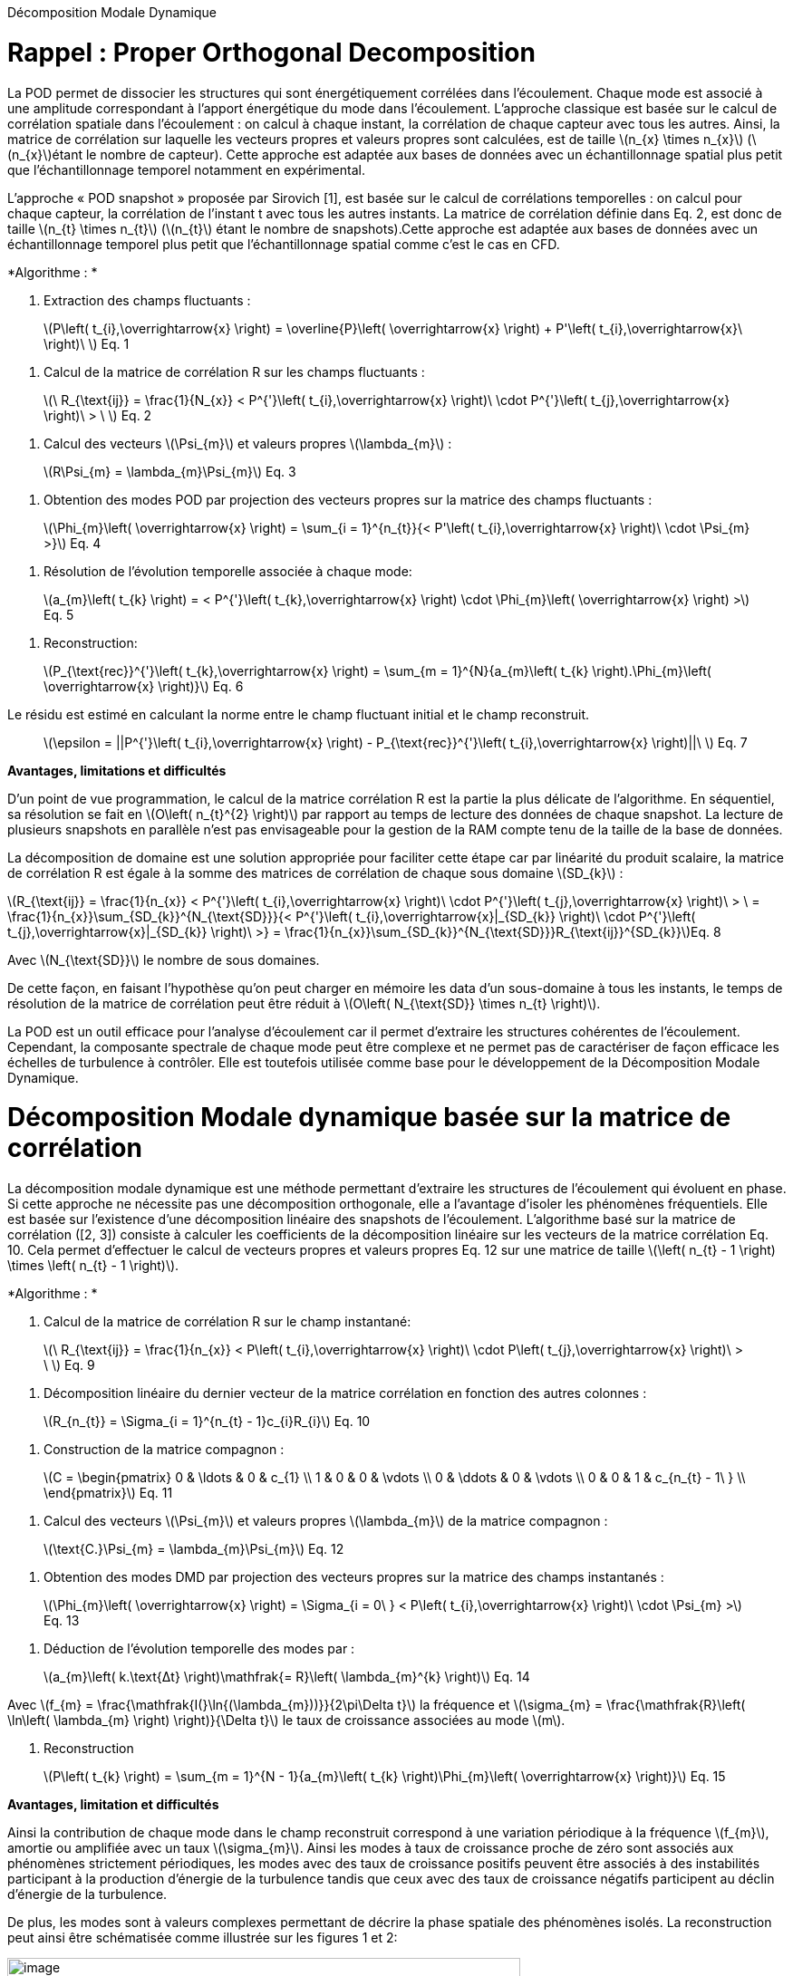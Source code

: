 Décomposition Modale Dynamique

[[rappel-proper-orthogonal-decomposition]]
= Rappel : Proper Orthogonal Decomposition

La POD permet de dissocier les structures qui sont énergétiquement corrélées dans l’écoulement. Chaque mode est associé à une amplitude correspondant à l’apport énergétique du mode dans l’écoulement. L’approche classique est basée sur le calcul de corrélation spatiale dans l’écoulement : on calcul à chaque instant, la corrélation de chaque capteur avec tous les autres. Ainsi, la matrice de corrélation sur laquelle les vecteurs propres et valeurs propres sont calculées, est de taille latexmath:[$n_{x} \times n_{x}$] (latexmath:[$n_{x}$]étant le nombre de capteur). Cette approche est adaptée aux bases de données avec un échantillonnage spatial plus petit que l’échantillonnage temporel notamment en expérimental.

L’approche « POD snapshot » proposée par Sirovich [1], est basée sur le calcul de corrélations temporelles : on calcul pour chaque capteur, la corrélation de l’instant t avec tous les autres instants. La matrice de corrélation définie dans Eq. 2, est donc de taille latexmath:[$n_{t} \times n_{t}$] (latexmath:[$n_{t}$] étant le nombre de snapshots).Cette approche est adaptée aux bases de données avec un échantillonnage temporel plus petit que l’échantillonnage spatial comme c’est le cas en CFD.

*Algorithme : *

1.  Extraction des champs fluctuants :

____________________________________________________________________________________________________________________________________________________________
latexmath:[$P\left( t_{i},\overrightarrow{x} \right) = \overline{P}\left( \overrightarrow{x} \right) + P'\left( t_{i},\overrightarrow{x}\  \right)\ $] Eq. 1
____________________________________________________________________________________________________________________________________________________________

1.  Calcul de la matrice de corrélation R sur les champs fluctuants :

________________________________________________________________________________________________________________________________________________________________
latexmath:[$\ R_{\text{ij}} = \frac{1}{N_{x}} < P^{'}\left( t_{i},\overrightarrow{x} \right)\  \cdot P^{'}\left( t_{j},\overrightarrow{x} \right)\  > \ $] Eq. 2
________________________________________________________________________________________________________________________________________________________________

1.  Calcul des vecteurs latexmath:[$\Psi_{m}$] et valeurs propres latexmath:[$\lambda_{m}$] :

___________________________________________________
latexmath:[$R\Psi_{m} = \lambda_{m}\Psi_{m}$] Eq. 3
___________________________________________________

1.  Obtention des modes POD par projection des vecteurs propres sur la matrice des champs fluctuants :

____________________________________________________________________________________________________________________________________________________
latexmath:[$\Phi_{m}\left( \overrightarrow{x} \right) = \sum_{i = 1}^{n_{t}}{< P'\left( t_{i},\overrightarrow{x} \right)\  \cdot \Psi_{m} >}$] Eq. 4
____________________________________________________________________________________________________________________________________________________

1.  Résolution de l’évolution temporelle associée à chaque mode:

________________________________________________________________________________________________________________________________________________
latexmath:[$a_{m}\left( t_{k} \right) = < P^{'}\left( t_{k},\overrightarrow{x} \right) \cdot \Phi_{m}\left( \overrightarrow{x} \right) >$] Eq. 5
________________________________________________________________________________________________________________________________________________

1.  Reconstruction:

_____________________________________________________________________________________________________________________________________________________________________
latexmath:[$P_{\text{rec}}^{'}\left( t_{k},\overrightarrow{x} \right) = \sum_{m = 1}^{N}{a_{m}\left( t_{k} \right).\Phi_{m}\left( \overrightarrow{x} \right)}$] Eq. 6
_____________________________________________________________________________________________________________________________________________________________________

Le résidu est estimé en calculant la norme entre le champ fluctuant initial et le champ reconstruit.

_____________________________________________________________________________________________________________________________________________
latexmath:[$\epsilon = ||P^{'}\left( t_{i},\overrightarrow{x} \right) - P_{\text{rec}}^{'}\left( t_{i},\overrightarrow{x} \right)||\ $] Eq. 7
_____________________________________________________________________________________________________________________________________________

*Avantages, limitations et difficultés*

D’un point de vue programmation, le calcul de la matrice corrélation R est la partie la plus délicate de l’algorithme. En séquentiel, sa résolution se fait en latexmath:[$O\left( n_{t}^{2} \right)$] par rapport au temps de lecture des données de chaque snapshot. La lecture de plusieurs snapshots en parallèle n’est pas envisageable pour la gestion de la RAM compte tenu de la taille de la base de données.

La décomposition de domaine est une solution appropriée pour faciliter cette étape car par linéarité du produit scalaire, la matrice de corrélation R est égale à la somme des matrices de corrélation de chaque sous domaine latexmath:[$SD_{k}$] :

latexmath:[$R_{\text{ij}} = \frac{1}{n_{x}} < P^{'}\left( t_{i},\overrightarrow{x} \right)\  \cdot P^{'}\left( t_{j},\overrightarrow{x} \right)\  > \  = \frac{1}{n_{x}}\sum_{SD_{k}}^{N_{\text{SD}}}{< P^{'}\left( t_{i},\overrightarrow{x}|_{SD_{k}} \right)\  \cdot P^{'}\left( t_{j},\overrightarrow{x}|_{SD_{k}} \right)\  >} = \frac{1}{n_{x}}\sum_{SD_{k}}^{N_{\text{SD}}}R_{\text{ij}}^{SD_{k}}$]Eq. 8

Avec latexmath:[$N_{\text{SD}}$] le nombre de sous domaines.

De cette façon, en faisant l’hypothèse qu’on peut charger en mémoire les data d’un sous-domaine à tous les instants, le temps de résolution de la matrice de corrélation peut être réduit à latexmath:[$O\left( N_{\text{SD}} \times n_{t} \right)$].

La POD est un outil efficace pour l’analyse d’écoulement car il permet d’extraire les structures cohérentes de l’écoulement. Cependant, la composante spectrale de chaque mode peut être complexe et ne permet pas de caractériser de façon efficace les échelles de turbulence à contrôler. Elle est toutefois utilisée comme base pour le développement de la Décomposition Modale Dynamique.

[[décomposition-modale-dynamique-basée-sur-la-matrice-de-corrélation]]
= Décomposition Modale dynamique basée sur la matrice de corrélation

La décomposition modale dynamique est une méthode permettant d’extraire les structures de l’écoulement qui évoluent en phase. Si cette approche ne nécessite pas une décomposition orthogonale, elle a l’avantage d’isoler les phénomènes fréquentiels. Elle est basée sur l’existence d’une décomposition linéaire des snapshots de l’écoulement. L’algorithme basé sur la matrice de corrélation ([2, 3]) consiste à calculer les coefficients de la décomposition linéaire sur les vecteurs de la matrice corrélation Eq. 10. Cela permet d’effectuer le calcul de vecteurs propres et valeurs propres Eq. 12 sur une matrice de taille latexmath:[$\left( n_{t} - 1 \right) \times \left( n_{t} - 1 \right)$].

*Algorithme : *

1.  Calcul de la matrice de corrélation R sur le champ instantané:

________________________________________________________________________________________________________________________________________________________
latexmath:[$\ R_{\text{ij}} = \frac{1}{n_{x}} < P\left( t_{i},\overrightarrow{x} \right)\  \cdot P\left( t_{j},\overrightarrow{x} \right)\  > \ $] Eq. 9
________________________________________________________________________________________________________________________________________________________

1.  Décomposition linéaire du dernier vecteur de la matrice corrélation en fonction des autres colonnes :

_____________________________________________________________________
latexmath:[$R_{n_{t}} = \Sigma_{i = 1}^{n_{t} - 1}c_{i}R_{i}$] Eq. 10
_____________________________________________________________________

1.  Construction de la matrice compagnon :

_______________________________
latexmath:[$C = \begin{pmatrix}
0 & \ldots & 0 & c_{1} \\
1 & 0 & 0 & \vdots \\
0 & \ddots & 0 & \vdots \\
0 & 0 & 1 & c_{n_{t} - 1\ } \\
\end{pmatrix}$] Eq. 11
_______________________________

1.  Calcul des vecteurs latexmath:[$\Psi_{m}$] et valeurs propres latexmath:[$\lambda_{m}$] de la matrice compagnon :

____________________________________________________________
latexmath:[$\text{C.}\Psi_{m} = \lambda_{m}\Psi_{m}$] Eq. 12
____________________________________________________________

1.  Obtention des modes DMD par projection des vecteurs propres sur la matrice des champs instantanés :

_______________________________________________________________________________________________________________________________________________
latexmath:[$\Phi_{m}\left( \overrightarrow{x} \right) = \Sigma_{i = 0\ } < P\left( t_{i},\overrightarrow{x} \right)\  \cdot \Psi_{m} >$] Eq. 13
_______________________________________________________________________________________________________________________________________________

1.  Déduction de l’évolution temporelle des modes par :

________________________________________________________________________________________________
latexmath:[$a_{m}\left( k.\text{Δt} \right)\mathfrak{= R}\left( \lambda_{m}^{k} \right)$] Eq. 14
________________________________________________________________________________________________

Avec latexmath:[$f_{m} = \frac{\mathfrak{I(}\ln{(\lambda_{m}))}}{2\pi\Delta t}$] la fréquence et latexmath:[$\sigma_{m} = \frac{\mathfrak{R}\left( \ln\left( \lambda_{m} \right) \right)}{\Delta t}$] le taux de croissance associées au mode latexmath:[$m$].

1.  Reconstruction

_____________________________________________________________________________________________________________________________________
latexmath:[$P\left( t_{k} \right) = \sum_{m = 1}^{N - 1}{a_{m}\left( t_{k} \right)\Phi_{m}\left( \overrightarrow{x} \right)}$] Eq. 15
_____________________________________________________________________________________________________________________________________

*Avantages, limitation et difficultés*

Ainsi la contribution de chaque mode dans le champ reconstruit correspond à une variation périodique à la fréquence latexmath:[$f_{m}$], amortie ou amplifiée avec un taux latexmath:[$\sigma_{m}$]. Ainsi les modes à taux de croissance proche de zéro sont associés aux phénomènes strictement périodiques, les modes avec des taux de croissance positifs peuvent être associés à des instabilités participant à la production d’énergie de la turbulence tandis que ceux avec des taux de croissance négatifs participent au déclin d’énergie de la turbulence.

De plus, les modes sont à valeurs complexes permettant de décrire la phase spatiale des phénomènes isolés. La reconstruction peut ainsi être schématisée comme illustrée sur les figures 1 et 2:

image:images/media/image1.png[image,width=566,height=99]

Figure 1: Exemple de reconstruction obtenu sur le Corps d'Ahmed à 47° avec Matlab

image:images/media/image2.png[image,width=566,height=107]

Figure 2: Exemple de reconstruction obtenue sur le sillage d'un cylindre avec Feel++

Avec cet algorithme, l’étape de décomposition linéaire du dernier vecteur de la matrice de corrélation a pour inconvénient de propager l’incertitude au calcul de l’intégralité des modes. Le résultat DMD ainsi obtenu est bruité et difficilement exploitable.

[[sparse-promoting-dynamic-modal-decomposition]]
= Sparse Promoting Dynamic Modal Decomposition

D’autres méthodes basées sur une étape préliminaire de décomposition en valeurs singulières permettent d’obtenir une décomposition linéaire plus fiable ([3, 4]). Le but est de répartir l’incertitude sur l’ensemble de la base de données utilisée. Avec cette méthode, la déduction des composantes temporelles n’est plus immédiate mais doit être résolue par un algorithme de minimisation du résidu entre les champs instantanés et les champs reconstruits. L’algorithme « Sparse Promoting DMD » proposé par Schmid [5] et Jovanovic [6] va plus loin en proposant de résoudre ce problème de minimisation sous contrainte de maximiser le nombre de modes à amplitudes nulles. L’information modale est donc concentrée dans un nombre minimal de modes facilitant ainsi la construction de la base réduite.

*Algorithme : *

Soit latexmath:[$\Psi_{0} = \left\lbrack P_{0}\ldots P_{N - 1} \right\rbrack$] et latexmath:[$\Psi_{1} = \left\lbrack P_{1}\ldots P_{N} \right\rbrack$] les matrices snapshots utilisées pour effectuer la décomposition linéaire : latexmath:[$\Psi_{1} = A\Psi_{0}$].

latexmath:[\[\begin{bmatrix}
| & | & | & | & | \\
P_{0} & P_{1} & \cdots & P_{N - 1} & P_{N} \\
| & | & | & | & | \\
\end{bmatrix}\]]

La matrice DMD latexmath:[$F_{\text{dmd}}$] est une représentation de la matrice A projetée dans la base des modes propres orthogonaux tel que :

___________________________________________________
latexmath:[$A \approx UF_{\text{dmd}}U^{*}$] Eq. 16
___________________________________________________

Avec latexmath:[$U$] la matrice de vecteurs propres de la POD classique.

1.  Décomposition SVD de latexmath:[$\Psi_{0}$] :

_____________________________________________
latexmath:[$\Psi_{0} = U\Sigma V^{*}$] Eq. 17
_____________________________________________

1.  Construction de la matrice DMD :

________________________________________________________________
latexmath:[$F_{\text{dmd}} = U^{*}\Psi_{1}V\Sigma^{- 1}$] Eq. 18
________________________________________________________________

1.  Calcul des vecteurs latexmath:[$Y_{m}$] et valeurs propres latexmath:[$\lambda_{m}$] :

_______________________________________________________
latexmath:[$F_{\text{dmd}}Y_{m} = \lambda_{m}Y$] Eq. 19
_______________________________________________________

1.  Obtention des modes DMD par projection des vecteurs propres sur la matrice des champs instantanés :

_______________________________________________________________________
latexmath:[$\Phi_{m}\left( \overrightarrow{x} \right) = UY_{m}$] Eq. 20
_______________________________________________________________________

1.  Obtention des composantes temporelles par minimisation de la fonctionnelle de Lagrange latexmath:[$\mathcal{L}$] définie comme suit (« dual ascend method iterative algorithm »)

____________________________________________________________________________________________________
latexmath:[$\mathcal{L =}J\left( a \right) + \gamma\sum_{m = 1}^{N - 1}\left| a_{m} \right|$] Eq. 21
____________________________________________________________________________________________________

Avec

latexmath:[$J\left( \alpha \right)$]: la fonction coût correspondant à la norme du

latexmath:[$\gamma$]: le multiplicateur de Lagrange

Selon Jovanovic [6], la fonction coût s’exprime comme suit:

__________________________________________________________________________________
latexmath:[$J\left( a \right) = a^{*}\widetilde{P}a - q^{*}a - a^{*}q + s$] Eq. 22
__________________________________________________________________________________

Avec

latexmath:[$\widetilde{P} = \left( Y^{*}Y \right) \circ \left( \overline{V_{\text{and}}V_{\text{and}}^{*}} \right)$]

latexmath:[$q = \overline{\text{diag\ }\left( V_{\text{and}}V\Sigma^{*}Y \right)}$]

latexmath:[$s = trace\left( \Sigma^{*}\Sigma \right)$]

latexmath:[$V_{\text{and}}$] la matrice Vandermonde construit à partir des valeurs propres : latexmath:[$V_{\text{and}} = \begin{bmatrix}
1 & \lambda_{1} & \cdots & \lambda_{1}^{N - 1} \\
1 & \lambda_{2} & \cdots & \lambda_{2}^{N - 1} \\
 \vdots & \vdots & \ddots & \vdots \\
1 & \lambda_{r} & \cdots & \lambda_{r}^{N - 1} \\
\end{bmatrix}$]

*Avantages, limitation et difficultés*

La difficulté de cet algorithme se concentre dans la décomposition SVD de latexmath:[$\Psi_{0}$] de taille latexmath:[$n_{x} \times \left( n_{t} - 1 \right)$] qu’il est impossible de charger en mémoire dans son intégralité.

Cependant, U et V peuvent être obtenus par calcul des vecteurs propres des matrices de corrélation spatiale latexmath:[$R_{x} = \Psi_{0}.\Psi_{0}^{T}$] (de taille latexmath:[$n_{x} \times n_{x}$]) et temporelle latexmath:[$R_{t} = \Psi_{0}^{T}.\Psi_{0}$] (de taille latexmath:[$n_{t} \times n_{t}$]).

Pour une base de données telle que latexmath:[$n_{x} \gg n_{t}$], il est préférable de déduire U par : latexmath:[$U = \Psi_{0}\ V^{T}\Sigma$]

Ainsi, cet algorithme nécessite un calcul matriciel intense, ce que permet les librairies Eigen, inclues dans Feel++.

*Algorithme : Parallel Sparse Promoting Dynamic Modal Decomposition*

Déclaration:

latexmath:[$n_{t}$] : le nombre de de snapshots

latexmath:[$n_{x}$] : le nombre de nœuds

latexmath:[$n_{\text{SD}}$] : le nombre de sous-domaines

latexmath:[$n_{\text{xp}}$] : le nombre de nœuds par sous-domaine tel que latexmath:[$n_{x} = n_{\text{SD}} \times n_{\text{xp}}$]

latexmath:[$\Psi_{0}$], latexmath:[$\Psi_{1}$] : les matrices snapshots de taille latexmath:[$\left\lbrack n_{x}\ ;\ n_{t} - 1 \right\rbrack$]

latexmath:[$\Psi_{0}^{\text{SD}}$], latexmath:[$\Psi_{1}^{\text{SD}}$] : les data des snapshots par sous-domaine, de taille latexmath:[$\left\lbrack n_{\text{xp}}\ ;\ n_{t} - 1 \right\rbrack$]

Main:

* Pour chaque sous-domaine, faire :

\{

* Lecture data latexmath:[$\Psi_{0}^{\text{SD}}$] de taille latexmath:[$\left\lbrack n_{\text{xp}}\ ;\ n_{t} - 1\  \right\rbrack$]
* Décomposition QR du sous-domaine : latexmath:[$\Psi_{0}^{\text{SD}} = Q_{\text{tmp}}^{\text{SD}}.R_{\text{tmp}}^{\text{SD}}$] avec latexmath:[$Q_{\text{tmp}}^{\text{SD}}$] de taille latexmath:[$\left\lbrack n_{\text{xp}}\ ;n_{t} - 1 \right\rbrack$] et latexmath:[$R_{\text{tmp}}^{\text{SD}}$] de taille latexmath:[$\left\lbrack n_{t} - 1\ ;n_{t} - 1 \right\rbrack$]
* Ecriture de latexmath:[$Q_{\text{tmp}}^{\text{SD}}$]
* Remplissage de latexmath:[$R_{\text{prime}} = \begin{bmatrix}
R_{\text{tmp}}^{SD1} \\
 \vdots \\
R_{\text{tmp}}^{\text{SD}} \\
\end{bmatrix}$] de taille latexmath:[$\left\lbrack n_{\text{SD}} \times \left( n_{t} - 1 \right)\ ;n_{t} - 1\  \right\rbrack$]

}

* Décomposition QR de latexmath:[$R_{\text{prime}} = Q_{\text{prime}}.R_{\text{end}}$] avec latexmath:[$Q_{\text{prime}}$] de taille latexmath:[$\left\lbrack n_{\text{SD}} \times \left( n_{t} - 1 \right)\ ;n_{t} - 1\  \right\rbrack$] et latexmath:[$R_{\text{end}}$] de taille latexmath:[$\left\lbrack n_{t} - 1\ ;n_{t} - 1 \right\rbrack$]
* SVD of latexmath:[$R_{\text{end}} = u_{\text{tmp}}\text{.s.vt}$] avec latexmath:[$u_{\text{tmp}}$] et latexmath:[$vt$] de taille latexmath:[$\left\lbrack n_{t} - 1\ ;n_{t} - 1 \right\rbrack$] et s de taille latexmath:[$\lbrack n_{t} - 1\rbrack$]
* Pour chaque sous-domaine, faire :

\{

* Lecture de latexmath:[$Q_{\text{tmp}}^{\text{SD}}$]
* Extraction de latexmath:[$Q_{\text{prime}}^{\text{SD}}$] de latexmath:[$Q_{\text{prime}}$], de taille latexmath:[$\left\lbrack n_{t} - 1\ ;n_{t} - 1 \right\rbrack$]
* Calcul de latexmath:[$Q^{\text{SD}} = Q_{\text{tmp}}^{\text{SD}}.Q_{\text{prime}}^{\text{SD}}$] de taille latexmath:[$\left\lbrack n_{\text{xp}}\ ;n_{t} - 1 \right\rbrack$]
* Suppression des fichiers latexmath:[$Q_{\text{tmp}}^{\text{SD}}$]
* Calcul de latexmath:[$u^{\text{SD}} = Q^{\text{SD}}.u_{\text{tmp}}$] de taille latexmath:[$\left\lbrack n_{\text{xp}}\ ;n_{t} - 1\  \right\rbrack$]
* Ecriture de latexmath:[$u^{\text{SD}}$]
* Lecture data latexmath:[$\Psi_{1}^{\text{SD}}$]
* Calcul de latexmath:[$\text{u.}\Psi_{1} + = u^{SD'}.\Psi_{1}^{\text{SD}}$] de taille latexmath:[$\left\lbrack n_{t} - 1\ ;n_{t} - 1 \right\rbrack$]

}

* Ecriture de latexmath:[$\text{u.}\Psi_{1}$]
* Calcul de latexmath:[$\text{u.}\Psi_{1}.vt'$] de taille latexmath:[$\left\lbrack n_{t} - 1\ ;n_{t} - 1 \right\rbrack$]
* Résolution de latexmath:[$\left( \text{u.}\Psi_{1}\text{.v}t^{'} \right).Y = \lambda.s.Y$] avec latexmath:[$Y$] de taille latexmath:[$\left\lbrack n_{t} - 1\ ;n_{t} - 1 \right\rbrack$]
* Ecriture de latexmath:[$Y$] et latexmath:[$\lambda$]
* Pour chaque sous-domaine, faire :

\{

* Lecture de latexmath:[$u^{\text{SD}}$]
* Projection des modes par sous-domaine latexmath:[$\Phi^{\text{SD}} = u^{\text{SD}}\text{.Y}$] de taille latexmath:[$\left\lbrack n_{\text{xp}}\ ;n_{t} - 1\  \right\rbrack$]
* Ecriture des modes latexmath:[$\Phi^{\text{SD}}$]

}

[[dynamic-modal-decomposition-with-control]]
= Dynamic Modal Decomposition with control

La méthode DMD avec contrôle, proposée par Proctor et al. [7] consiste à prendre en compte la loi de contrôle d’écoulement dans la résolution de la base modale. On peut ainsi obtenir un modèle réduit capable de prédire la modification de l’écoulement en fonction des paramètres de contrôle en dynamique. Cette méthode se base sur la décomposition linéaire des matrices snapshots concaténées avec la loi de commandes des actionneurs Eq. 23.

_____________________________________________________
latexmath:[$\Psi_{1} = A\Psi_{0} + B\Upsilon$] Eq. 23
_____________________________________________________

Avec latexmath:[$\Upsilon$] l’évolution temporelle des actionneurs (conditions limites type inflow)

A terme, cette approche permettra la construction d’une loi d’état pour le contrôle boucle fermée de l’écoulement de sillage pour la réduction de traînée d’une maquette de véhicule (Corps d’Ahmed 47° ou véhicule SUV générique).

[[references]]
= References

[1] L. Sirovich,Turbulence and the dynamics of coherent structures. I. Coherent structures, Quarterly of applied mathematics 45 (3), 561-571, 1987

[2] Frederich O, Luchtenburg DM. Modal analysis of complex turbulent flow. The 7th International Symposium on Turbulence and Shear Flow Phenomena (TSFP-7), Ottawa, Canada,, 2011.

[3] Tissot G. (2014). _Réduction de modèle et contrôle d´écoulements_, PhD thesis, University of Poitiers, France.

[4] D. J Parkin, M. C Thomson,. J. Sheridan, “Numerical analysis of bluff body wakes under periodic open-loop control”. In: J. Fluid Mech, vol. 739, pp. 94-123, 2014

[5]. Schmid P.J. (2010). Dynamic mode decomposition of numerical and experimental data, _J. Fluid. Mech._, Cambridge University Press, Cambridge, UK__,__ vol. 656, pp. 5–28.

[6] Mihailo R. Jovanovic, Peter J. Schmid, Joseph W. Nichols. Sparsity-promoting dynamic mode decomposition. Physics of Fluids, American Institute of Physics, 2014, 26 (2).

[7] JL Proctor, SL Brunton, JN Kutz, https://scholar.google.com/citations?view_op=view_citation&hl=en&user=AnXaLe0AAAAJ&citation_for_view=AnXaLe0AAAAJ:2osOgNQ5qMEC[Dynamic mode decomposition with control], SIAM Journal on Applied Dynamical Systems 15 (1), 142-161
